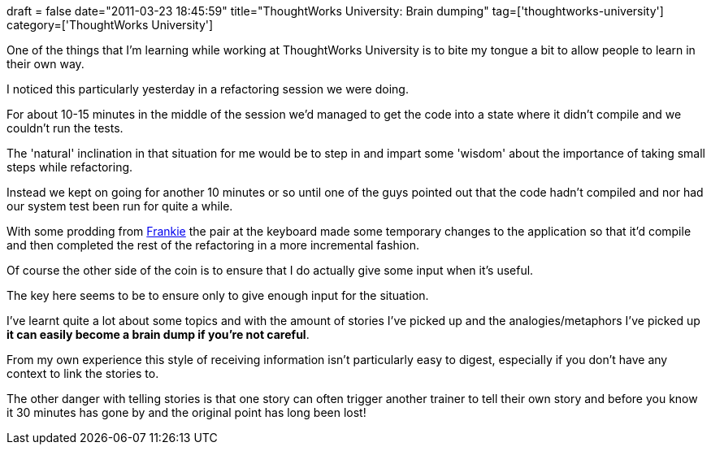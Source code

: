 +++
draft = false
date="2011-03-23 18:45:59"
title="ThoughtWorks University: Brain dumping"
tag=['thoughtworks-university']
category=['ThoughtWorks University']
+++

One of the things that I'm learning while working at ThoughtWorks University is to bite my tongue a bit to allow people to learn in their own way.

I noticed this particularly yesterday in a refactoring session we were doing.

For about 10-15 minutes in the middle of the session we'd managed to get the code into a state where it didn't compile and we couldn't run the tests.

The 'natural' inclination in that situation for me would be to step in and impart some 'wisdom' about the importance of taking small steps while refactoring.

Instead we kept on going for another 10 minutes or so until one of the guys pointed out that the code hadn't compiled and nor had our system test been run for quite a while.

With some prodding from http://twitter.com/frankmt[Frankie] the pair at the keyboard made some temporary changes to the application so that it'd compile and then completed the rest of the refactoring in a more incremental fashion.

Of course the other side of the coin is to ensure that I do actually give some input when it's useful.

The key here seems to be to ensure only to give enough input for the situation.

I've learnt quite a lot about some topics and with the amount of stories I've picked up and the analogies/metaphors I've picked up *it can easily become a brain dump if you're not careful*.

From my own experience this style of receiving information isn't particularly easy to digest, especially if you don't have any context to link the stories to.

The other danger with telling stories is that one story can often trigger another trainer to tell their own story and before you know it 30 minutes has gone by and the original point has long been lost!
